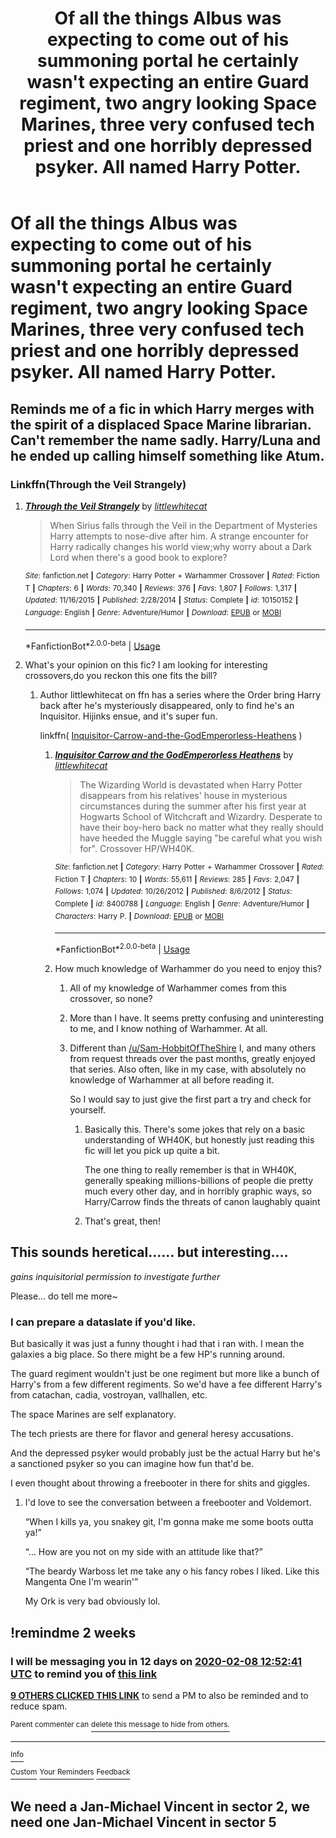 #+TITLE: Of all the things Albus was expecting to come out of his summoning portal he certainly wasn't expecting an entire Guard regiment, two angry looking Space Marines, three very confused tech priest and one horribly depressed psyker. All named Harry Potter.

* Of all the things Albus was expecting to come out of his summoning portal he certainly wasn't expecting an entire Guard regiment, two angry looking Space Marines, three very confused tech priest and one horribly depressed psyker. All named Harry Potter.
:PROPERTIES:
:Author: swayinit
:Score: 159
:DateUnix: 1579935989.0
:DateShort: 2020-Jan-25
:FlairText: Prompt
:END:

** Reminds me of a fic in which Harry merges with the spirit of a displaced Space Marine librarian. Can't remember the name sadly. Harry/Luna and he ended up calling himself something like Atum.
:PROPERTIES:
:Author: Faeriniel
:Score: 35
:DateUnix: 1579946382.0
:DateShort: 2020-Jan-25
:END:

*** Linkffn(Through the Veil Strangely)
:PROPERTIES:
:Author: Grumplesquishkin
:Score: 21
:DateUnix: 1579948313.0
:DateShort: 2020-Jan-25
:END:

**** [[https://www.fanfiction.net/s/10150152/1/][*/Through the Veil Strangely/*]] by [[https://www.fanfiction.net/u/2085009/littlewhitecat][/littlewhitecat/]]

#+begin_quote
  When Sirius falls through the Veil in the Department of Mysteries Harry attempts to nose-dive after him. A strange encounter for Harry radically changes his world view;why worry about a Dark Lord when there's a good book to explore?
#+end_quote

^{/Site/:} ^{fanfiction.net} ^{*|*} ^{/Category/:} ^{Harry} ^{Potter} ^{+} ^{Warhammer} ^{Crossover} ^{*|*} ^{/Rated/:} ^{Fiction} ^{T} ^{*|*} ^{/Chapters/:} ^{6} ^{*|*} ^{/Words/:} ^{70,340} ^{*|*} ^{/Reviews/:} ^{376} ^{*|*} ^{/Favs/:} ^{1,807} ^{*|*} ^{/Follows/:} ^{1,317} ^{*|*} ^{/Updated/:} ^{11/16/2015} ^{*|*} ^{/Published/:} ^{2/28/2014} ^{*|*} ^{/Status/:} ^{Complete} ^{*|*} ^{/id/:} ^{10150152} ^{*|*} ^{/Language/:} ^{English} ^{*|*} ^{/Genre/:} ^{Adventure/Humor} ^{*|*} ^{/Download/:} ^{[[http://www.ff2ebook.com/old/ffn-bot/index.php?id=10150152&source=ff&filetype=epub][EPUB]]} ^{or} ^{[[http://www.ff2ebook.com/old/ffn-bot/index.php?id=10150152&source=ff&filetype=mobi][MOBI]]}

--------------

*FanfictionBot*^{2.0.0-beta} | [[https://github.com/tusing/reddit-ffn-bot/wiki/Usage][Usage]]
:PROPERTIES:
:Author: FanfictionBot
:Score: 12
:DateUnix: 1579948334.0
:DateShort: 2020-Jan-25
:END:


**** What's your opinion on this fic? I am looking for interesting crossovers,do you reckon this one fits the bill?
:PROPERTIES:
:Author: Vallaquenta
:Score: 4
:DateUnix: 1579960783.0
:DateShort: 2020-Jan-25
:END:

***** Author littlewhitecat on ffn has a series where the Order bring Harry back after he's mysteriously disappeared, only to find he's an Inquisitor. Hijinks ensue, and it's super fun.

linkffn( [[https://www.fanfiction.net/s/8400788/1/Inquisitor-Carrow-and-the-GodEmperorless-Heathens][Inquisitor-Carrow-and-the-GodEmperorless-Heathens]] )
:PROPERTIES:
:Author: surlyjo
:Score: 17
:DateUnix: 1579961898.0
:DateShort: 2020-Jan-25
:END:

****** [[https://www.fanfiction.net/s/8400788/1/][*/Inquisitor Carrow and the GodEmperorless Heathens/*]] by [[https://www.fanfiction.net/u/2085009/littlewhitecat][/littlewhitecat/]]

#+begin_quote
  The Wizarding World is devastated when Harry Potter disappears from his relatives' house in mysterious circumstances during the summer after his first year at Hogwarts School of Witchcraft and Wizardry. Desperate to have their boy-hero back no matter what they really should have heeded the Muggle saying "be careful what you wish for". Crossover HP/WH40K.
#+end_quote

^{/Site/:} ^{fanfiction.net} ^{*|*} ^{/Category/:} ^{Harry} ^{Potter} ^{+} ^{Warhammer} ^{Crossover} ^{*|*} ^{/Rated/:} ^{Fiction} ^{T} ^{*|*} ^{/Chapters/:} ^{10} ^{*|*} ^{/Words/:} ^{55,611} ^{*|*} ^{/Reviews/:} ^{285} ^{*|*} ^{/Favs/:} ^{2,047} ^{*|*} ^{/Follows/:} ^{1,074} ^{*|*} ^{/Updated/:} ^{10/26/2012} ^{*|*} ^{/Published/:} ^{8/6/2012} ^{*|*} ^{/Status/:} ^{Complete} ^{*|*} ^{/id/:} ^{8400788} ^{*|*} ^{/Language/:} ^{English} ^{*|*} ^{/Genre/:} ^{Adventure/Humor} ^{*|*} ^{/Characters/:} ^{Harry} ^{P.} ^{*|*} ^{/Download/:} ^{[[http://www.ff2ebook.com/old/ffn-bot/index.php?id=8400788&source=ff&filetype=epub][EPUB]]} ^{or} ^{[[http://www.ff2ebook.com/old/ffn-bot/index.php?id=8400788&source=ff&filetype=mobi][MOBI]]}

--------------

*FanfictionBot*^{2.0.0-beta} | [[https://github.com/tusing/reddit-ffn-bot/wiki/Usage][Usage]]
:PROPERTIES:
:Author: FanfictionBot
:Score: 9
:DateUnix: 1579961923.0
:DateShort: 2020-Jan-25
:END:


****** How much knowledge of Warhammer do you need to enjoy this?
:PROPERTIES:
:Author: GhostPaths
:Score: 1
:DateUnix: 1580000380.0
:DateShort: 2020-Jan-26
:END:

******* All of my knowledge of Warhammer comes from this crossover, so none?
:PROPERTIES:
:Author: surlyjo
:Score: 3
:DateUnix: 1580047505.0
:DateShort: 2020-Jan-26
:END:


******* More than I have. It seems pretty confusing and uninteresting to me, and I know nothing of Warhammer. At all.
:PROPERTIES:
:Author: Sam-HobbitOfTheShire
:Score: 1
:DateUnix: 1580001904.0
:DateShort: 2020-Jan-26
:END:


******* Different than [[/u/Sam-HobbitOfTheShire]] I, and many others from request threads over the past months, greatly enjoyed that series. Also often, like in my case, with absolutely no knowledge of Warhammer at all before reading it.

So I would say to just give the first part a try and check for yourself.
:PROPERTIES:
:Author: Blubberinoo
:Score: 1
:DateUnix: 1580017143.0
:DateShort: 2020-Jan-26
:END:

******** Basically this. There's some jokes that rely on a basic understanding of WH40K, but honestly just reading this fic will let you pick up quite a bit.

The one thing to really remember is that in WH40K, generally speaking millions-billions of people die pretty much every other day, and in horribly graphic ways, so Harry/Carrow finds the threats of canon laughably quaint
:PROPERTIES:
:Author: dancortens
:Score: 4
:DateUnix: 1580279255.0
:DateShort: 2020-Jan-29
:END:


******** That's great, then!
:PROPERTIES:
:Author: Sam-HobbitOfTheShire
:Score: 2
:DateUnix: 1580052392.0
:DateShort: 2020-Jan-26
:END:


** This sounds heretical...... but interesting....

/gains inquisitorial permission to investigate further/

Please... do tell me more~
:PROPERTIES:
:Author: The_Tall_Aussie
:Score: 34
:DateUnix: 1579942268.0
:DateShort: 2020-Jan-25
:END:

*** I can prepare a dataslate if you'd like.

But basically it was just a funny thought i had that i ran with. I mean the galaxies a big place. So there might be a few HP's running around.

The guard regiment wouldn't just be one regiment but more like a bunch of Harry's from a few different regiments. So we'd have a fee different Harry's from catachan, cadia, vostroyan, vallhallen, etc.

The space Marines are self explanatory.

The tech priests are there for flavor and general heresy accusations.

And the depressed psyker would probably just be the actual Harry but he's a sanctioned psyker so you can imagine how fun that'd be.

I even thought about throwing a freebooter in there for shits and giggles.
:PROPERTIES:
:Author: swayinit
:Score: 28
:DateUnix: 1579943126.0
:DateShort: 2020-Jan-25
:END:

**** I'd love to see the conversation between a freebooter and Voldemort.

“When I kills ya, you snakey git, I'm gonna make me some boots outta ya!”

“... How are you not on my side with an attitude like that?”

“The beardy Warboss let me take any o his fancy robes I liked. Like this Mangenta One I'm wearin'”

My Ork is very bad obviously lol.
:PROPERTIES:
:Author: JoeHatesFanFiction
:Score: 14
:DateUnix: 1579968069.0
:DateShort: 2020-Jan-25
:END:


** !remindme 2 weeks
:PROPERTIES:
:Author: mhar02
:Score: 6
:DateUnix: 1579956761.0
:DateShort: 2020-Jan-25
:END:

*** I will be messaging you in 12 days on [[http://www.wolframalpha.com/input/?i=2020-02-08%2012:52:41%20UTC%20To%20Local%20Time][*2020-02-08 12:52:41 UTC*]] to remind you of [[https://np.reddit.com/r/HPfanfiction/comments/etnlt5/of_all_the_things_albus_was_expecting_to_come_out/ffhw9rp/?context=3][*this link*]]

[[https://np.reddit.com/message/compose/?to=RemindMeBot&subject=Reminder&message=%5Bhttps%3A%2F%2Fwww.reddit.com%2Fr%2FHPfanfiction%2Fcomments%2Fetnlt5%2Fof_all_the_things_albus_was_expecting_to_come_out%2Fffhw9rp%2F%5D%0A%0ARemindMe%21%202020-02-08%2012%3A52%3A41%20UTC][*9 OTHERS CLICKED THIS LINK*]] to send a PM to also be reminded and to reduce spam.

^{Parent commenter can} [[https://np.reddit.com/message/compose/?to=RemindMeBot&subject=Delete%20Comment&message=Delete%21%20etnlt5][^{delete this message to hide from others.}]]

--------------

[[https://np.reddit.com/r/RemindMeBot/comments/e1bko7/remindmebot_info_v21/][^{Info}]]

[[https://np.reddit.com/message/compose/?to=RemindMeBot&subject=Reminder&message=%5BLink%20or%20message%20inside%20square%20brackets%5D%0A%0ARemindMe%21%20Time%20period%20here][^{Custom}]]
[[https://np.reddit.com/message/compose/?to=RemindMeBot&subject=List%20Of%20Reminders&message=MyReminders%21][^{Your Reminders}]]
[[https://np.reddit.com/message/compose/?to=Watchful1&subject=RemindMeBot%20Feedback][^{Feedback}]]
:PROPERTIES:
:Author: RemindMeBot
:Score: 7
:DateUnix: 1579956775.0
:DateShort: 2020-Jan-25
:END:


** We need a Jan-Michael Vincent in sector 2, we need one Jan-Michael Vincent in sector 5
:PROPERTIES:
:Author: MrMrRubic
:Score: 2
:DateUnix: 1582531971.0
:DateShort: 2020-Feb-24
:END:
